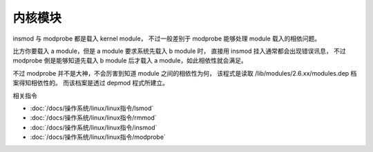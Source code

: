 =========================================
内核模块
=========================================


.. post:: 2023-02-23 23:14:15
  :tags: linux, 系统服务
  :category: 操作系统
  :author: YanQue
  :location: CD
  :language: zh-cn


insmod 与 modprobe 都是载入 kernel module，
不过一般差别于 modprobe 能够处理 module 载入的相依问题。

比方你要载入 a module，但是 a module 要求系统先载入 b module 时，
直接用 insmod 挂入通常都会出现错误讯息，
不过 modprobe 倒是能够知道先载入 b module 后才载入 a module，如此相依性就会满足。

不过 modprobe 并不是大神，不会厉害到知道 module 之间的相依性为何，
该程式是读取 /lib/modules/2.6.xx/modules.dep 档案得知相依性的。
而该档案是透过 depmod 程式所建立。

相关指令

- :doc:`/docs/操作系统/linux/linux指令/lsmod`
- :doc:`/docs/操作系统/linux/linux指令/rmmod`
- :doc:`/docs/操作系统/linux/linux指令/insmod`
- :doc:`/docs/操作系统/linux/linux指令/modprobe`

